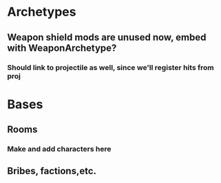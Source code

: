 * Archetypes
** Weapon shield mods are unused now, embed with WeaponArchetype?
*** Should link to projectile as well, since we'll register hits from proj
* Bases
** Rooms
*** Make and add characters here
** Bribes, factions,etc.
